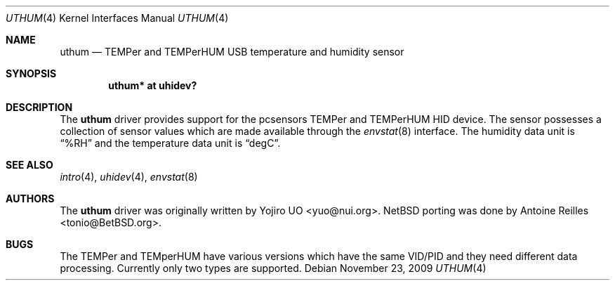 .\"	$NetBSD: uthum.4,v 1.2 2010/02/06 12:44:32 wiz Exp $
.\"	$OpenBSD: uthum.4,v 1.3 2009/11/23 20:53:18 jmc Exp $
.\"
.\" Copyright (c) 2009 Yojiro UO <yuo@nui.org>
.\"
.\" Permission to use, copy, modify, and distribute this software for any
.\" purpose with or without fee is hereby granted, provided that the above
.\" copyright notice and this permission notice appear in all copies.
.\"
.\" THE SOFTWARE IS PROVIDED "AS IS" AND THE AUTHOR DISCLAIMS ALL WARRANTIES
.\" WITH REGARD TO THIS SOFTWARE INCLUDING ALL IMPLIED WARRANTIES OF
.\" MERCHANTABILITY AND FITNESS. IN NO EVENT SHALL THE AUTHOR BE LIABLE FOR
.\" ANY SPECIAL, DIRECT, INDIRECT, OR CONSEQUENTIAL DAMAGES OR ANY DAMAGES
.\" WHATSOEVER RESULTING FROM LOSS OF USE, DATA OR PROFITS, WHETHER IN AN
.\" ACTION OF CONTRACT, NEGLIGENCE OR OTHER TORTIOUS ACTION, ARISING OUT OF
.\" OR IN CONNECTION WITH THE USE OR PERFORMANCE OF THIS SOFTWARE.
.\"
.Dd November 23, 2009
.Dt UTHUM 4
.Os
.Sh NAME
.Nm uthum
.Nd TEMPer and TEMPerHUM USB temperature and humidity sensor
.Sh SYNOPSIS
.Cd "uthum* at uhidev?"
.Sh DESCRIPTION
The
.Nm
driver provides support for the pcsensors TEMPer and TEMPerHUM HID device.
The sensor possesses a collection of sensor values which are
made available through the
.Xr envstat 8
interface.
The humidity data unit is
.Dq %RH
and the temperature data unit is
.Dq degC .
.Sh SEE ALSO
.Xr intro 4 ,
.Xr uhidev 4 ,
.Xr envstat 8
.Sh AUTHORS
.An -nosplit
The
.Nm
driver was originally written by
.An Yojiro UO Aq yuo@nui.org .
.Nx
porting was done by
.An Antoine Reilles Aq tonio@BetBSD.org .
.Sh BUGS
The TEMPer and TEMperHUM have various versions which have the
same VID/PID and they need different data processing.
Currently only two types are supported.
